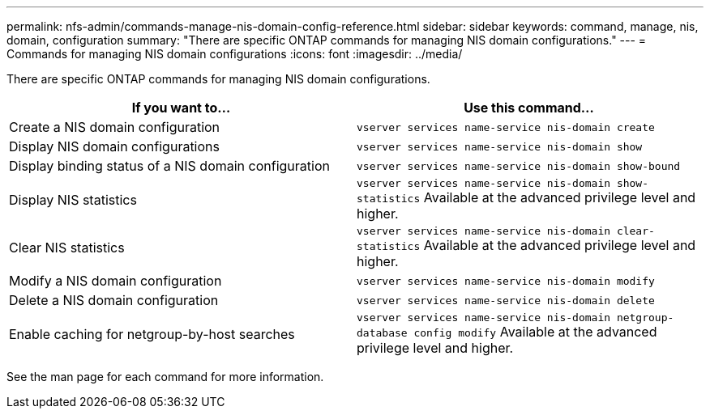 ---
permalink: nfs-admin/commands-manage-nis-domain-config-reference.html
sidebar: sidebar
keywords: command, manage, nis, domain, configuration
summary: "There are specific ONTAP commands for managing NIS domain configurations."
---
= Commands for managing NIS domain configurations
:icons: font
:imagesdir: ../media/

[.lead]
There are specific ONTAP commands for managing NIS domain configurations.
[cols="2*",options="header"]
|===
| If you want to...| Use this command...
a|
Create a NIS domain configuration
a|
`vserver services name-service nis-domain create`
a|
Display NIS domain configurations
a|
`vserver services name-service nis-domain show`
a|
Display binding status of a NIS domain configuration
a|
`vserver services name-service nis-domain show-bound`
a|
Display NIS statistics
a|
`vserver services name-service nis-domain show-statistics` Available at the advanced privilege level and higher.

a|
Clear NIS statistics
a|
`vserver services name-service nis-domain clear-statistics` Available at the advanced privilege level and higher.

a|
Modify a NIS domain configuration
a|
`vserver services name-service nis-domain modify`
a|
Delete a NIS domain configuration
a|
`vserver services name-service nis-domain delete`
a|
Enable caching for netgroup-by-host searches
a|
`vserver services name-service nis-domain netgroup-database config modify` Available at the advanced privilege level and higher.

|===
See the man page for each command for more information.

